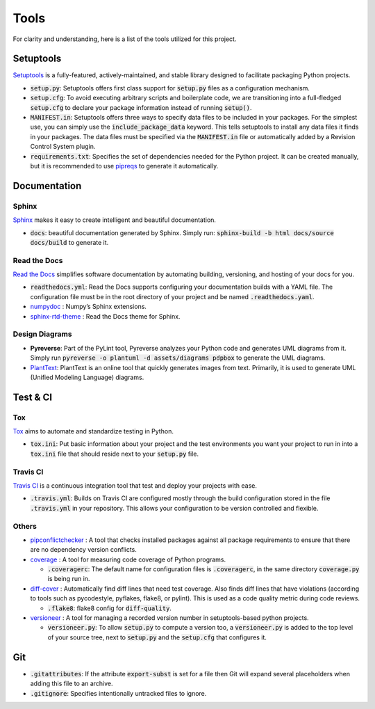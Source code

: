 Tools
=====

For clarity and understanding, here is a list of the tools utilized for this project.


Setuptools
----------

`Setuptools <https://setuptools.pypa.io/en/latest/index.html>`_ is a fully-featured, actively-maintained, 
and stable library designed to facilitate packaging Python projects.

-  :code:`setup.py`: Setuptools offers first class support for :code:`setup.py` files as a configuration mechanism.

-  :code:`setup.cfg`: To avoid executing arbitrary scripts and boilerplate code, we are transitioning into a full-fledged :code:`setup.cfg` 
   to declare your package information instead of running :code:`setup()`. 

-  :code:`MANIFEST.in`: Setuptools offers three ways to specify data files to be included in your packages. For the simplest use, 
   you can simply use the :code:`include_package_data` keyword. This tells setuptools to install any data files it finds in your packages. 
   The data files must be specified via the :code:`MANIFEST.in` file or automatically added by a Revision Control System plugin.

-  :code:`requirements.txt`: Specifies the set of dependencies needed for the Python project.
   It can be created manually, but it is recommended to use `pipreqs <https://github.com/bndr/pipreqs>`_ to generate it automatically.


Documentation
-------------   

``````
Sphinx
``````

`Sphinx <https://www.sphinx-doc.org/en/master/index.html>`_ makes it easy to create intelligent and beautiful documentation.

-  :code:`docs`: beautiful documentation generated by Sphinx. Simply run: :code:`sphinx-build -b html docs/source docs/build` to generate it.

`````````````
Read the Docs
`````````````

`Read the Docs <https://readthedocs.org/>`_ simplifies software documentation by automating building, versioning, and hosting of your docs for you.

-  :code:`readthedocs.yml`: Read the Docs supports configuring your documentation builds with a YAML file. 
   The configuration file must be in the root directory of your project and be named :code:`.readthedocs.yaml`.

-  `numpydoc <https://numpydoc.readthedocs.io/en/latest/>`_ : Numpy’s Sphinx extensions.

-  `sphinx-rtd-theme <https://pypi.org/project/sphinx-rtd-theme/>`_ : Read the Docs theme for Sphinx.

```````````````
Design Diagrams
```````````````

-  **Pyreverse**: Part of the PyLint tool, Pyreverse analyzes your Python code and generates UML diagrams from it. 
   Simply run :code:`pyreverse -o plantuml -d assets/diagrams pdpbox` to generate the UML diagrams.

-  `PlantText <https://www.planttext.com/>`_: PlantText is an online tool that quickly generates images from text. 
   Primarily, it is used to generate UML (Unified Modeling Language) diagrams.


Test & CI
---------

```
Tox
```

`Tox <https://tox.wiki/en/latest/>`_ aims to automate and standardize testing in Python.

-  :code:`tox.ini`: Put basic information about your project and the test environments you want your project to run in 
   into a :code:`tox.ini` file that should reside next to your :code:`setup.py` file.


`````````
Travis CI
`````````

`Travis CI <https://www.travis-ci.com/>`_ is a continuous integration tool that test and deploy your projects with ease.

-  :code:`.travis.yml`: Builds on Travis CI are configured mostly through the build configuration 
   stored in the file :code:`.travis.yml` in your repository. This allows your configuration to be version controlled and flexible.


``````
Others
``````

-  `pipconflictchecker <https://github.com/ambitioninc/pip-conflict-checker>`_ : A tool that checks installed packages 
   against all package requirements to ensure that there are no dependency version conflicts.

-  `coverage <https://coverage.readthedocs.io/en/6.6.0b1/>`_ : A tool for measuring code coverage of Python programs.

   -  :code:`.coveragerc`: The default name for configuration files is :code:`.coveragerc`, in the same directory :code:`coverage.py` is being run in. 

-  `diff-cover <https://github.com/Bachmann1234/diff_cover>`_ : Automatically find diff lines that need test coverage. 
   Also finds diff lines that have violations (according to tools such as pycodestyle, pyflakes, flake8, or pylint). 
   This is used as a code quality metric during code reviews.

   -  :code:`.flake8`: flake8 config for :code:`diff-quality`.

-  `versioneer <https://github.com/python-versioneer/python-versioneer>`_ : A tool for managing a recorded version number in setuptools-based python projects.

   -  :code:`versioneer.py`: To allow :code:`setup.py` to compute a version too, a :code:`versioneer.py` is added to the top level of your source tree, 
      next to :code:`setup.py` and the :code:`setup.cfg` that configures it.


Git
---

-  :code:`.gitattributes`: If the attribute :code:`export-subst` is set for a file then Git will expand several placeholders 
   when adding this file to an archive. 

-  :code:`.gitignore`: Specifies intentionally untracked files to ignore.

